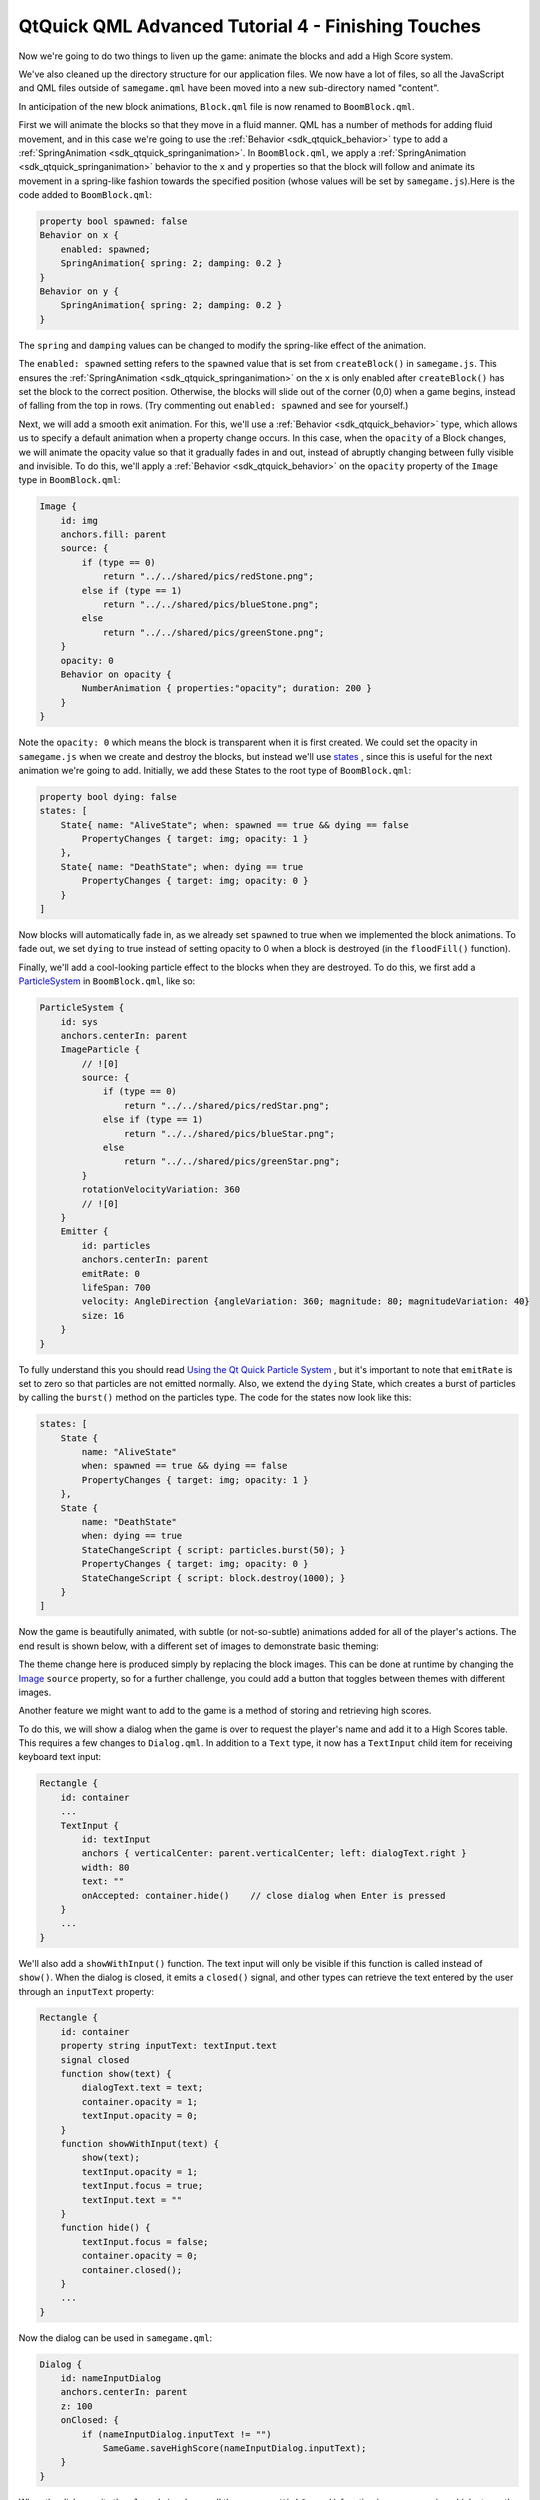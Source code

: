 .. _sdk_qtquick_qml_advanced_tutorial_4_-_finishing_touches:

QtQuick QML Advanced Tutorial 4 - Finishing Touches
===================================================



Now we're going to do two things to liven up the game: animate the blocks and add a High Score system.

We've also cleaned up the directory structure for our application files. We now have a lot of files, so all the JavaScript and QML files outside of ``samegame.qml`` have been moved into a new sub-directory named "content".

In anticipation of the new block animations, ``Block.qml`` file is now renamed to ``BoomBlock.qml``.

First we will animate the blocks so that they move in a fluid manner. QML has a number of methods for adding fluid movement, and in this case we're going to use the :ref:`Behavior <sdk_qtquick_behavior>` type to add a :ref:`SpringAnimation <sdk_qtquick_springanimation>`. In ``BoomBlock.qml``, we apply a :ref:`SpringAnimation <sdk_qtquick_springanimation>` behavior to the ``x`` and ``y`` properties so that the block will follow and animate its movement in a spring-like fashion towards the specified position (whose values will be set by ``samegame.js``).Here is the code added to ``BoomBlock.qml``:

.. code:: qml

    property bool spawned: false
    Behavior on x {
        enabled: spawned;
        SpringAnimation{ spring: 2; damping: 0.2 }
    }
    Behavior on y {
        SpringAnimation{ spring: 2; damping: 0.2 }
    }

The ``spring`` and ``damping`` values can be changed to modify the spring-like effect of the animation.

The ``enabled: spawned`` setting refers to the ``spawned`` value that is set from ``createBlock()`` in ``samegame.js``. This ensures the :ref:`SpringAnimation <sdk_qtquick_springanimation>` on the ``x`` is only enabled after ``createBlock()`` has set the block to the correct position. Otherwise, the blocks will slide out of the corner (0,0) when a game begins, instead of falling from the top in rows. (Try commenting out ``enabled: spawned`` and see for yourself.)

Next, we will add a smooth exit animation. For this, we'll use a :ref:`Behavior <sdk_qtquick_behavior>` type, which allows us to specify a default animation when a property change occurs. In this case, when the ``opacity`` of a Block changes, we will animate the opacity value so that it gradually fades in and out, instead of abruptly changing between fully visible and invisible. To do this, we'll apply a :ref:`Behavior <sdk_qtquick_behavior>` on the ``opacity`` property of the ``Image`` type in ``BoomBlock.qml``:

.. code:: qml

    Image {
        id: img
        anchors.fill: parent
        source: {
            if (type == 0)
                return "../../shared/pics/redStone.png";
            else if (type == 1)
                return "../../shared/pics/blueStone.png";
            else
                return "../../shared/pics/greenStone.png";
        }
        opacity: 0
        Behavior on opacity {
            NumberAnimation { properties:"opacity"; duration: 200 }
        }
    }

Note the ``opacity: 0`` which means the block is transparent when it is first created. We could set the opacity in ``samegame.js`` when we create and destroy the blocks, but instead we'll use `states </sdk/apps/qml/QtQuick/qtquick-statesanimations-states/>`_ , since this is useful for the next animation we're going to add. Initially, we add these States to the root type of ``BoomBlock.qml``:

.. code:: cpp

    property bool dying: false
    states: [
        State{ name: "AliveState"; when: spawned == true && dying == false
            PropertyChanges { target: img; opacity: 1 }
        },
        State{ name: "DeathState"; when: dying == true
            PropertyChanges { target: img; opacity: 0 }
        }
    ]

Now blocks will automatically fade in, as we already set ``spawned`` to true when we implemented the block animations. To fade out, we set ``dying`` to true instead of setting opacity to 0 when a block is destroyed (in the ``floodFill()`` function).

Finally, we'll add a cool-looking particle effect to the blocks when they are destroyed. To do this, we first add a `ParticleSystem </sdk/apps/qml/QtQuick/Particles.ParticleSystem/>`_  in ``BoomBlock.qml``, like so:

.. code:: qml

    ParticleSystem {
        id: sys
        anchors.centerIn: parent
        ImageParticle {
            // ![0]
            source: {
                if (type == 0)
                    return "../../shared/pics/redStar.png";
                else if (type == 1)
                    return "../../shared/pics/blueStar.png";
                else
                    return "../../shared/pics/greenStar.png";
            }
            rotationVelocityVariation: 360
            // ![0]
        }
        Emitter {
            id: particles
            anchors.centerIn: parent
            emitRate: 0
            lifeSpan: 700
            velocity: AngleDirection {angleVariation: 360; magnitude: 80; magnitudeVariation: 40}
            size: 16
        }
    }

To fully understand this you should read `Using the Qt Quick Particle System </sdk/apps/qml/QtQuick/qtquick-effects-particles/>`_ , but it's important to note that ``emitRate`` is set to zero so that particles are not emitted normally. Also, we extend the ``dying`` State, which creates a burst of particles by calling the ``burst()`` method on the particles type. The code for the states now look like this:

.. code:: qml

    states: [
        State {
            name: "AliveState"
            when: spawned == true && dying == false
            PropertyChanges { target: img; opacity: 1 }
        },
        State {
            name: "DeathState"
            when: dying == true
            StateChangeScript { script: particles.burst(50); }
            PropertyChanges { target: img; opacity: 0 }
            StateChangeScript { script: block.destroy(1000); }
        }
    ]

Now the game is beautifully animated, with subtle (or not-so-subtle) animations added for all of the player's actions. The end result is shown below, with a different set of images to demonstrate basic theming:

The theme change here is produced simply by replacing the block images. This can be done at runtime by changing the `Image </sdk/apps/qml/QtQuick/imageelements/#image>`_  ``source`` property, so for a further challenge, you could add a button that toggles between themes with different images.

Another feature we might want to add to the game is a method of storing and retrieving high scores.

To do this, we will show a dialog when the game is over to request the player's name and add it to a High Scores table. This requires a few changes to ``Dialog.qml``. In addition to a ``Text`` type, it now has a ``TextInput`` child item for receiving keyboard text input:

.. code:: qml

    Rectangle {
        id: container
        ...
        TextInput {
            id: textInput
            anchors { verticalCenter: parent.verticalCenter; left: dialogText.right }
            width: 80
            text: ""
            onAccepted: container.hide()    // close dialog when Enter is pressed
        }
        ...
    }

We'll also add a ``showWithInput()`` function. The text input will only be visible if this function is called instead of ``show()``. When the dialog is closed, it emits a ``closed()`` signal, and other types can retrieve the text entered by the user through an ``inputText`` property:

.. code:: qml

    Rectangle {
        id: container
        property string inputText: textInput.text
        signal closed
        function show(text) {
            dialogText.text = text;
            container.opacity = 1;
            textInput.opacity = 0;
        }
        function showWithInput(text) {
            show(text);
            textInput.opacity = 1;
            textInput.focus = true;
            textInput.text = ""
        }
        function hide() {
            textInput.focus = false;
            container.opacity = 0;
            container.closed();
        }
        ...
    }

Now the dialog can be used in ``samegame.qml``:

.. code:: qml

    Dialog {
        id: nameInputDialog
        anchors.centerIn: parent
        z: 100
        onClosed: {
            if (nameInputDialog.inputText != "")
                SameGame.saveHighScore(nameInputDialog.inputText);
        }
    }

When the dialog emits the ``closed`` signal, we call the new ``saveHighScore()`` function in ``samegame.js``, which stores the high score locally in an SQL database and also send the score to an online database if possible.

The ``nameInputDialog`` is activated in the ``victoryCheck()`` function in ``samegame.js``:

.. code:: js

    function victoryCheck() {
        ...
        //Check whether game has finished
        if (deservesBonus || !(floodMoveCheck(0, maxRow - 1, -1))) {
            gameDuration = new Date() - gameDuration;
            nameInputDialog.showWithInput("You won! Please enter your name: ");
        }
    }

Now we need to implement the functionality to actually save the High Scores table.

Here is the ``saveHighScore()`` function in ``samegame.js``:

.. code:: js

    function saveHighScore(name) {
        if (scoresURL != "")
            sendHighScore(name);
        var db = Sql.LocalStorage.openDatabaseSync("SameGameScores", "1.0", "Local SameGame High Scores", 100);
        var dataStr = "INSERT INTO Scores VALUES(?, ?, ?, ?)";
        var data = [name, gameCanvas.score, maxColumn + "x" + maxRow, Math.floor(gameDuration / 1000)];
        db.transaction(function(tx) {
            tx.executeSql('CREATE TABLE IF NOT EXISTS Scores(name TEXT, score NUMBER, gridSize TEXT, time NUMBER)');
            tx.executeSql(dataStr, data);
            var rs = tx.executeSql('SELECT * FROM Scores WHERE gridSize = "12x17" ORDER BY score desc LIMIT 10');
            var r = "\nHIGH SCORES for a standard sized grid\n\n"
            for (var i = 0; i < rs.rows.length; i++) {
                r += (i + 1) + ". " + rs.rows.item(i).name + ' got ' + rs.rows.item(i).score + ' points in ' + rs.rows.item(i).time + ' seconds.\n';
            }
            dialog.show(r);
        });
    }

First we call ``sendHighScore()`` (explained in the section below) if it is possible to send the high scores to an online database.

Then, we use the `Local Storage API </sdk/apps/qml/QtQuick/qtquick-releasenotes/#qtquick-localstorage>`_  to maintain a persistent SQL database unique to this application. We create an offline storage database for the high scores using ``openDatabaseSync()`` and prepare the data and SQL query that we want to use to save it. The offline storage API uses SQL queries for data manipulation and retrieval, and in the ``db.transaction()`` call we use three SQL queries to initialize the database (if necessary), and then add to and retrieve high scores. To use the returned data, we turn it into a string with one line per row returned, and show a dialog containing that string.

This is one way of storing and displaying high scores locally, but certainly not the only way. A more complex alternative would be to create a high score dialog component, and pass it the results for processing and display (instead of reusing the ``Dialog``). This would allow a more themeable dialog that could better present the high scores. If your QML is the UI for a C++ application, you could also have passed the score to a C++ function to store it locally in a variety of ways, including a simple format without SQL or in another SQL database.

You've seen how you can store high scores locally, but it is also easy to integrate a web-enabled high score storage into your QML application. The implementation we've done her is very simple: the high score data is posted to a php script running on a server somewhere, and that server then stores it and displays it to visitors. You could also request an XML or QML file from that same server, which contains and displays the scores, but that's beyond the scope of this tutorial. The php script we use here is available in the ``examples`` directory.

If the player entered their name we can send the data to the web service us

If the player enters a name, we send the data to the service using this code in ``samegame.js``:

.. code:: js

    function sendHighScore(name) {
        var postman = new XMLHttpRequest()
            var postData = "name=" + name + "&score=" + gameCanvas.score + "&gridSize=" + maxColumn + "x" + maxRow + "&time=" + Math.floor(gameDuration / 1000);
        postman.open("POST", scoresURL, true);
        postman.setRequestHeader("Content-Type", "application/x-www-form-urlencoded");
        postman.onreadystatechange = function() {
            if (postman.readyState == postman.DONE) {
                dialog.show("Your score has been uploaded.");
            }
        }
        postman.send(postData);
    }

The XMLHttpRequest in this code is the same as the ``XMLHttpRequest()`` as you'll find in standard browser JavaScript, and can be used in the same way to dynamically get XML or QML from the web service to display the high scores. We don't worry about the response in this case - we just post the high score data to the web server. If it had returned a QML file (or a URL to a QML file) you could instantiate it in much the same way as you did with the blocks.

An alternate way to access and submit web-based data would be to use QML types designed for this purpose. `XmlListModel </sdk/apps/qml/QtQuick/qtquick-modelviewsdata-modelview/#xmllistmodel>`_  makes it very easy to fetch and display XML based data such as RSS in a QML application (see the Flickr demo for an example).

By following this tutorial you've seen how you can write a fully functional application in QML:

-  Build your application with QML types
-  Add application logic with JavaScript code
-  Add animations with :ref:`Behaviors <sdk_qtquick_behavior>` and `states </sdk/apps/qml/QtQuick/qtquick-statesanimations-states/>`_ 
-  Store persistent application data using, for example, `QtQuick.LocalStorage </sdk/apps/qml/QtQuick/qtquick-releasenotes/#qtquick-localstorage>`_  or XMLHttpRequest

There is so much more to learn about QML that we haven't been able to cover in this tutorial. Check out all the examples and the `documentation </sdk/apps/qml/QtQuick/qtquick-index/>`_  to see all the things you can do with QML!

Files:

-  tutorials/samegame/samegame4/samegame.qml
-  tutorials/samegame/samegame4/content/BoomBlock.qml
-  tutorials/samegame/samegame4/content/Button.qml
-  tutorials/samegame/samegame4/content/Dialog.qml
-  tutorials/samegame/samegame4/content/samegame.js
-  tutorials/samegame/samegame4/highscores/score\_data.xml
-  tutorials/samegame/samegame4/samegame4.qmlproject

`QML Advanced Tutorial 3 - Implementing the Game Logic </sdk/apps/qml/QtQuick/tutorials-samegame-samegame3/>`_ 

